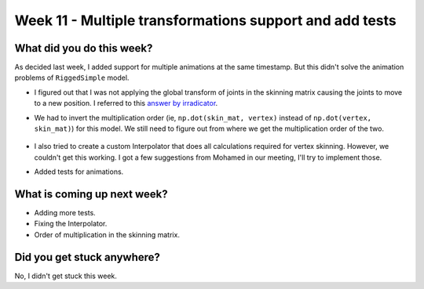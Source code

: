 Week 11 - Multiple transformations support and add tests 
===========================================================

.. post:: August 31 2022
   :author: Shivam Anand
   :tags: google
   :category: gsoc

What did you do this week?
--------------------------

As decided last week, I added support for multiple animations at the same timestamp. But this didn't solve the animation problems of ``RiggedSimple`` model.

- I figured out that I was not applying the global transform of joints in the skinning matrix causing the joints to move to a new position. I referred to this `answer by irradicator <https://www.gamedev.net/forums/topic/703803-gltf-skinning-matrix-calculation/>`_.

- We had to invert the multiplication order  (ie, ``np.dot(skin_mat, vertex)`` instead of ``np.dot(vertex, skin_mat)``) for this model. We still need to figure out from where we get the multiplication order of the two.

    .. raw:: html

        <iframe id="player" type="text/html"   width="600" height="390" src="https://user-images.githubusercontent.com/74976752/187798821-7306cb13-dfc8-477c-8f86-1f5a6181f08a.mp4" frameborder="0"></iframe>

- I also tried to create a custom Interpolator that does all calculations required for vertex skinning. However, we couldn't get this working. I got a few suggestions from Mohamed in our meeting, I'll try to implement those.

- Added tests for animations.


What is coming up next week?
----------------------------

- Adding more tests.
- Fixing the Interpolator.
- Order of multiplication in the skinning matrix.

Did you get stuck anywhere?
---------------------------

No, I didn't get stuck this week.
